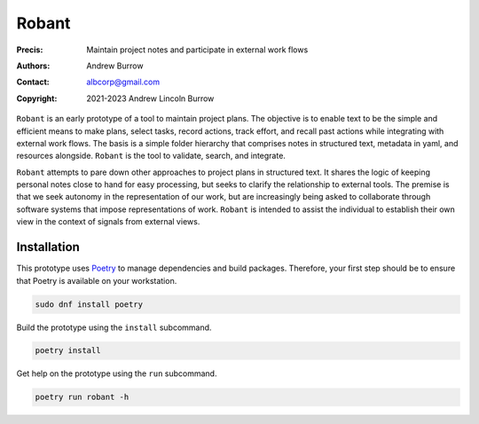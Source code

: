 ======
Robant
======

:Precis: Maintain project notes and participate in external work flows
:Authors: Andrew Burrow
:Contact: albcorp@gmail.com
:Copyright: 2021-2023 Andrew Lincoln Burrow

``Robant`` is an early prototype of a tool to maintain project plans.
The objective is to enable text to be the simple and efficient means to
make plans, select tasks, record actions, track effort, and recall past
actions while integrating with external work flows.  The basis is a
simple folder hierarchy that comprises notes in structured text,
metadata in yaml, and resources alongside.  ``Robant`` is the tool to
validate, search, and integrate.

``Robant`` attempts to pare down other approaches to project plans in
structured text.  It shares the logic of keeping personal notes close to
hand for easy processing, but seeks to clarify the relationship to
external tools.  The premise is that we seek autonomy in the
representation of our work, but are increasingly being asked to
collaborate through software systems that impose representations of
work.  ``Robant`` is intended to assist the individual to establish
their own view in the context of signals from external views.

------------
Installation
------------

This prototype uses `Poetry`_ to manage dependencies and build
packages.  Therefore, your first step should be to ensure that Poetry is
available on your workstation.

.. code:: bash

   sudo dnf install poetry

Build the prototype using the ``install`` subcommand.

.. code:: bash

   poetry install

Get help on the prototype using the ``run`` subcommand.

.. code:: bash

   poetry run robant -h

.. _Poetry:
   https://python-poetry.org/

.. Local Variables:
.. mode: rst
.. ispell-local-dictionary: "british"
.. End:
